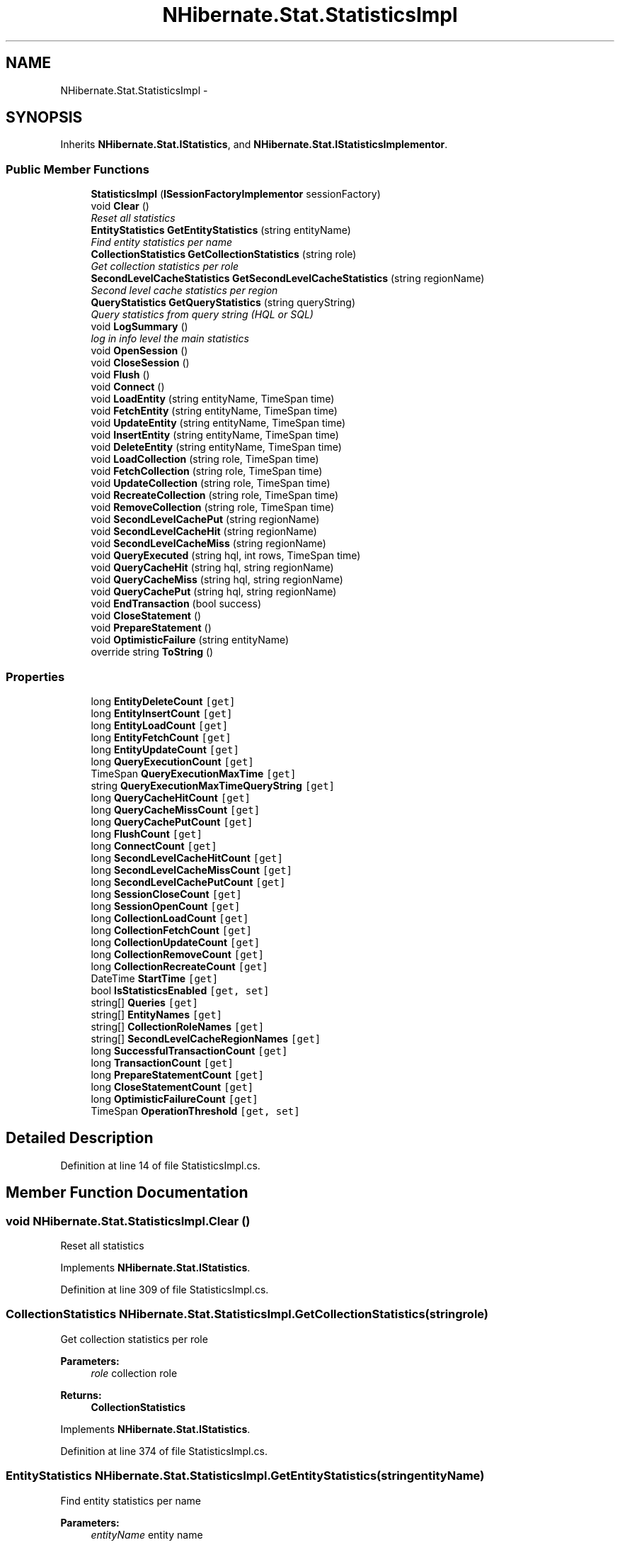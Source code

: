 .TH "NHibernate.Stat.StatisticsImpl" 3 "Fri Jul 5 2013" "Version 1.0" "HSA.InfoSys" \" -*- nroff -*-
.ad l
.nh
.SH NAME
NHibernate.Stat.StatisticsImpl \- 
.SH SYNOPSIS
.br
.PP
.PP
Inherits \fBNHibernate\&.Stat\&.IStatistics\fP, and \fBNHibernate\&.Stat\&.IStatisticsImplementor\fP\&.
.SS "Public Member Functions"

.in +1c
.ti -1c
.RI "\fBStatisticsImpl\fP (\fBISessionFactoryImplementor\fP sessionFactory)"
.br
.ti -1c
.RI "void \fBClear\fP ()"
.br
.RI "\fIReset all statistics\fP"
.ti -1c
.RI "\fBEntityStatistics\fP \fBGetEntityStatistics\fP (string entityName)"
.br
.RI "\fIFind entity statistics per name \fP"
.ti -1c
.RI "\fBCollectionStatistics\fP \fBGetCollectionStatistics\fP (string role)"
.br
.RI "\fIGet collection statistics per role \fP"
.ti -1c
.RI "\fBSecondLevelCacheStatistics\fP \fBGetSecondLevelCacheStatistics\fP (string regionName)"
.br
.RI "\fISecond level cache statistics per region \fP"
.ti -1c
.RI "\fBQueryStatistics\fP \fBGetQueryStatistics\fP (string queryString)"
.br
.RI "\fIQuery statistics from query string (HQL or SQL) \fP"
.ti -1c
.RI "void \fBLogSummary\fP ()"
.br
.RI "\fIlog in info level the main statistics\fP"
.ti -1c
.RI "void \fBOpenSession\fP ()"
.br
.ti -1c
.RI "void \fBCloseSession\fP ()"
.br
.ti -1c
.RI "void \fBFlush\fP ()"
.br
.ti -1c
.RI "void \fBConnect\fP ()"
.br
.ti -1c
.RI "void \fBLoadEntity\fP (string entityName, TimeSpan time)"
.br
.ti -1c
.RI "void \fBFetchEntity\fP (string entityName, TimeSpan time)"
.br
.ti -1c
.RI "void \fBUpdateEntity\fP (string entityName, TimeSpan time)"
.br
.ti -1c
.RI "void \fBInsertEntity\fP (string entityName, TimeSpan time)"
.br
.ti -1c
.RI "void \fBDeleteEntity\fP (string entityName, TimeSpan time)"
.br
.ti -1c
.RI "void \fBLoadCollection\fP (string role, TimeSpan time)"
.br
.ti -1c
.RI "void \fBFetchCollection\fP (string role, TimeSpan time)"
.br
.ti -1c
.RI "void \fBUpdateCollection\fP (string role, TimeSpan time)"
.br
.ti -1c
.RI "void \fBRecreateCollection\fP (string role, TimeSpan time)"
.br
.ti -1c
.RI "void \fBRemoveCollection\fP (string role, TimeSpan time)"
.br
.ti -1c
.RI "void \fBSecondLevelCachePut\fP (string regionName)"
.br
.ti -1c
.RI "void \fBSecondLevelCacheHit\fP (string regionName)"
.br
.ti -1c
.RI "void \fBSecondLevelCacheMiss\fP (string regionName)"
.br
.ti -1c
.RI "void \fBQueryExecuted\fP (string hql, int rows, TimeSpan time)"
.br
.ti -1c
.RI "void \fBQueryCacheHit\fP (string hql, string regionName)"
.br
.ti -1c
.RI "void \fBQueryCacheMiss\fP (string hql, string regionName)"
.br
.ti -1c
.RI "void \fBQueryCachePut\fP (string hql, string regionName)"
.br
.ti -1c
.RI "void \fBEndTransaction\fP (bool success)"
.br
.ti -1c
.RI "void \fBCloseStatement\fP ()"
.br
.ti -1c
.RI "void \fBPrepareStatement\fP ()"
.br
.ti -1c
.RI "void \fBOptimisticFailure\fP (string entityName)"
.br
.ti -1c
.RI "override string \fBToString\fP ()"
.br
.in -1c
.SS "Properties"

.in +1c
.ti -1c
.RI "long \fBEntityDeleteCount\fP\fC [get]\fP"
.br
.ti -1c
.RI "long \fBEntityInsertCount\fP\fC [get]\fP"
.br
.ti -1c
.RI "long \fBEntityLoadCount\fP\fC [get]\fP"
.br
.ti -1c
.RI "long \fBEntityFetchCount\fP\fC [get]\fP"
.br
.ti -1c
.RI "long \fBEntityUpdateCount\fP\fC [get]\fP"
.br
.ti -1c
.RI "long \fBQueryExecutionCount\fP\fC [get]\fP"
.br
.ti -1c
.RI "TimeSpan \fBQueryExecutionMaxTime\fP\fC [get]\fP"
.br
.ti -1c
.RI "string \fBQueryExecutionMaxTimeQueryString\fP\fC [get]\fP"
.br
.ti -1c
.RI "long \fBQueryCacheHitCount\fP\fC [get]\fP"
.br
.ti -1c
.RI "long \fBQueryCacheMissCount\fP\fC [get]\fP"
.br
.ti -1c
.RI "long \fBQueryCachePutCount\fP\fC [get]\fP"
.br
.ti -1c
.RI "long \fBFlushCount\fP\fC [get]\fP"
.br
.ti -1c
.RI "long \fBConnectCount\fP\fC [get]\fP"
.br
.ti -1c
.RI "long \fBSecondLevelCacheHitCount\fP\fC [get]\fP"
.br
.ti -1c
.RI "long \fBSecondLevelCacheMissCount\fP\fC [get]\fP"
.br
.ti -1c
.RI "long \fBSecondLevelCachePutCount\fP\fC [get]\fP"
.br
.ti -1c
.RI "long \fBSessionCloseCount\fP\fC [get]\fP"
.br
.ti -1c
.RI "long \fBSessionOpenCount\fP\fC [get]\fP"
.br
.ti -1c
.RI "long \fBCollectionLoadCount\fP\fC [get]\fP"
.br
.ti -1c
.RI "long \fBCollectionFetchCount\fP\fC [get]\fP"
.br
.ti -1c
.RI "long \fBCollectionUpdateCount\fP\fC [get]\fP"
.br
.ti -1c
.RI "long \fBCollectionRemoveCount\fP\fC [get]\fP"
.br
.ti -1c
.RI "long \fBCollectionRecreateCount\fP\fC [get]\fP"
.br
.ti -1c
.RI "DateTime \fBStartTime\fP\fC [get]\fP"
.br
.ti -1c
.RI "bool \fBIsStatisticsEnabled\fP\fC [get, set]\fP"
.br
.ti -1c
.RI "string[] \fBQueries\fP\fC [get]\fP"
.br
.ti -1c
.RI "string[] \fBEntityNames\fP\fC [get]\fP"
.br
.ti -1c
.RI "string[] \fBCollectionRoleNames\fP\fC [get]\fP"
.br
.ti -1c
.RI "string[] \fBSecondLevelCacheRegionNames\fP\fC [get]\fP"
.br
.ti -1c
.RI "long \fBSuccessfulTransactionCount\fP\fC [get]\fP"
.br
.ti -1c
.RI "long \fBTransactionCount\fP\fC [get]\fP"
.br
.ti -1c
.RI "long \fBPrepareStatementCount\fP\fC [get]\fP"
.br
.ti -1c
.RI "long \fBCloseStatementCount\fP\fC [get]\fP"
.br
.ti -1c
.RI "long \fBOptimisticFailureCount\fP\fC [get]\fP"
.br
.ti -1c
.RI "TimeSpan \fBOperationThreshold\fP\fC [get, set]\fP"
.br
.in -1c
.SH "Detailed Description"
.PP 
Definition at line 14 of file StatisticsImpl\&.cs\&.
.SH "Member Function Documentation"
.PP 
.SS "void NHibernate\&.Stat\&.StatisticsImpl\&.Clear ()"

.PP
Reset all statistics
.PP
Implements \fBNHibernate\&.Stat\&.IStatistics\fP\&.
.PP
Definition at line 309 of file StatisticsImpl\&.cs\&.
.SS "\fBCollectionStatistics\fP NHibernate\&.Stat\&.StatisticsImpl\&.GetCollectionStatistics (stringrole)"

.PP
Get collection statistics per role 
.PP
\fBParameters:\fP
.RS 4
\fIrole\fP collection role 
.RE
.PP
\fBReturns:\fP
.RS 4
\fBCollectionStatistics\fP 
.RE
.PP

.PP
Implements \fBNHibernate\&.Stat\&.IStatistics\fP\&.
.PP
Definition at line 374 of file StatisticsImpl\&.cs\&.
.SS "\fBEntityStatistics\fP NHibernate\&.Stat\&.StatisticsImpl\&.GetEntityStatistics (stringentityName)"

.PP
Find entity statistics per name 
.PP
\fBParameters:\fP
.RS 4
\fIentityName\fP entity name 
.RE
.PP
\fBReturns:\fP
.RS 4
\fBEntityStatistics\fP object 
.RE
.PP

.PP
Implements \fBNHibernate\&.Stat\&.IStatistics\fP\&.
.PP
Definition at line 359 of file StatisticsImpl\&.cs\&.
.SS "\fBQueryStatistics\fP NHibernate\&.Stat\&.StatisticsImpl\&.GetQueryStatistics (stringqueryString)"

.PP
Query statistics from query string (HQL or SQL) 
.PP
\fBParameters:\fP
.RS 4
\fIqueryString\fP query string 
.RE
.PP
\fBReturns:\fP
.RS 4
\fBQueryStatistics\fP 
.RE
.PP

.PP
Implements \fBNHibernate\&.Stat\&.IStatistics\fP\&.
.PP
Definition at line 410 of file StatisticsImpl\&.cs\&.
.SS "\fBSecondLevelCacheStatistics\fP NHibernate\&.Stat\&.StatisticsImpl\&.GetSecondLevelCacheStatistics (stringregionName)"

.PP
Second level cache statistics per region 
.PP
\fBParameters:\fP
.RS 4
\fIregionName\fP region name 
.RE
.PP
\fBReturns:\fP
.RS 4
\fBSecondLevelCacheStatistics\fP 
.RE
.PP

.PP
Implements \fBNHibernate\&.Stat\&.IStatistics\fP\&.
.PP
Definition at line 389 of file StatisticsImpl\&.cs\&.
.SS "void NHibernate\&.Stat\&.StatisticsImpl\&.LogSummary ()"

.PP
log in info level the main statistics
.PP
Implements \fBNHibernate\&.Stat\&.IStatistics\fP\&.
.PP
Definition at line 424 of file StatisticsImpl\&.cs\&.

.SH "Author"
.PP 
Generated automatically by Doxygen for HSA\&.InfoSys from the source code\&.
